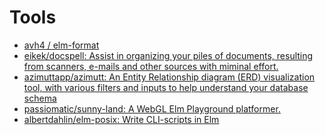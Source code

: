 * Tools

- [[https://github.com/avh4/elm-format][avh4 / elm-format]]
- [[https://github.com/eikek/docspell][eikek/docspell: Assist in organizing your piles of documents, resulting from scanners, e-mails and other sources with miminal effort.]]
- [[https://github.com/azimuttapp/azimutt][azimuttapp/azimutt: An Entity Relationship diagram (ERD) visualization tool, with various filters and inputs to help understand your database schema]]
- [[https://github.com/passiomatic/sunny-land][passiomatic/sunny-land: A WebGL Elm Playground platformer.]]
- [[https://github.com/albertdahlin/elm-posix][albertdahlin/elm-posix: Write CLI-scripts in Elm]]
